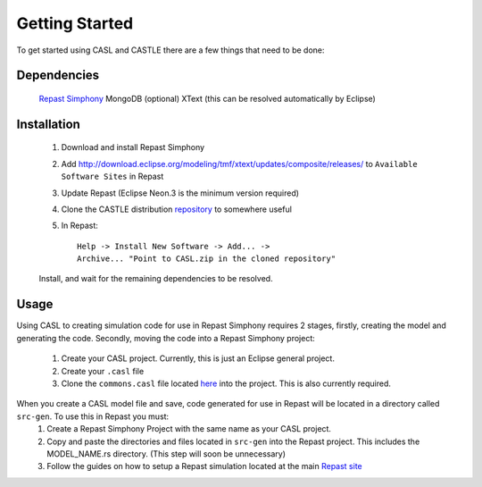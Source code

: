 Getting Started
^^^^^^^^^^^^^^^^^

To get started using CASL and CASTLE there are a few things that need to be done:

Dependencies
#############
	`Repast Simphony <repast.github.io>`_
	MongoDB (optional)
	XText (this can be resolved automatically by Eclipse)

Installation
##############
	1) Download and install Repast Simphony
	2) Add http://download.eclipse.org/modeling/tmf/xtext/updates/composite/releases/ to ``Available Software Sites`` in Repast
	3) Update Repast (Eclipse Neon.3 is the minimum version required)
	4) Clone the CASTLE distribution `repository <https://github.com/CASTLE-FWK/CASTLE>`_ to somewhere useful
	5) In Repast::

		Help -> Install New Software -> Add... -> 
		Archive... "Point to CASL.zip in the cloned repository" 

	Install, and wait for the remaining dependencies to be resolved.

Usage
#########
Using CASL to creating simulation code for use in Repast Simphony requires 2 stages, firstly, creating the model and generating the code. Secondly, moving the code into a Repast Simphony project:

	1) Create your CASL project. Currently, this is just an Eclipse general project.
	2) Create your ``.casl`` file
	3) Clone the ``commons.casl`` file located `here <https://github.com/CASTLE-FWK/Models>`_ into the project. This is also currently required.

When you create a CASL model file and save, code generated for use in Repast will be located in a directory called ``src-gen``. To use this in Repast you must:
	1) Create a Repast Simphony Project with the same name as your CASL project.
	2) Copy and paste the directories and files located in ``src-gen`` into the Repast project. This includes the MODEL_NAME.rs directory. (This step will soon be unnecessary) 
	3) Follow the guides on how to setup a Repast simulation located at the main `Repast site <repast.github.io>`_

